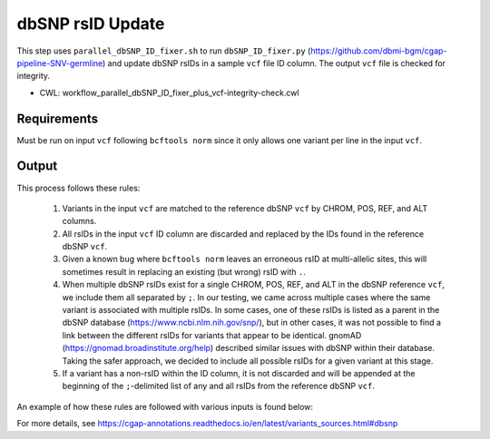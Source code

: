 =================
dbSNP rsID Update
=================

This step uses ``parallel_dbSNP_ID_fixer.sh`` to run ``dbSNP_ID_fixer.py`` (https://github.com/dbmi-bgm/cgap-pipeline-SNV-germline) and update dbSNP rsIDs in a sample ``vcf`` file ID column. The output ``vcf`` file is checked for integrity.

* CWL: workflow_parallel_dbSNP_ID_fixer_plus_vcf-integrity-check.cwl


Requirements
++++++++++++

Must be run on input ``vcf`` following ``bcftools norm`` since it only allows one variant per line in the input ``vcf``.


Output
++++++

This process follows these rules:

  1. Variants in the input ``vcf`` are matched to the reference dbSNP ``vcf`` by CHROM, POS, REF, and ALT columns.
  2. All rsIDs in the input ``vcf`` ID column are discarded and replaced by the IDs found in the reference dbSNP ``vcf``.
  3. Given a known bug where ``bcftools norm`` leaves an erroneous rsID at multi-allelic sites, this will sometimes result in replacing an existing (but wrong) rsID with ``.``.
  4. When multiple dbSNP rsIDs exist for a single CHROM, POS, REF, and ALT in the dbSNP reference ``vcf``, we include them all separated by ``;``.  In our testing, we came across multiple cases where the same variant is associated with multiple rsIDs. In some cases, one of these rsIDs is listed as a parent in the dbSNP database (https://www.ncbi.nlm.nih.gov/snp/), but in other cases, it was not possible to find a link between the different rsIDs for variants that appear to be identical. gnomAD (https://gnomad.broadinstitute.org/help) described similar issues with dbSNP within their database. Taking the safer approach, we decided to include all possible rsIDs for a given variant at this stage.
  5. If a variant has a non-rsID within the ID column, it is not discarded and will be appended at the beginning of the ``;``-delimited list of any and all rsIDs from the reference dbSNP ``vcf``.

An example of how these rules are followed with various inputs is found below:

.. image:: ../../../../images/dbSNP_reference_table.png

For more details, see https://cgap-annotations.readthedocs.io/en/latest/variants_sources.html#dbsnp

